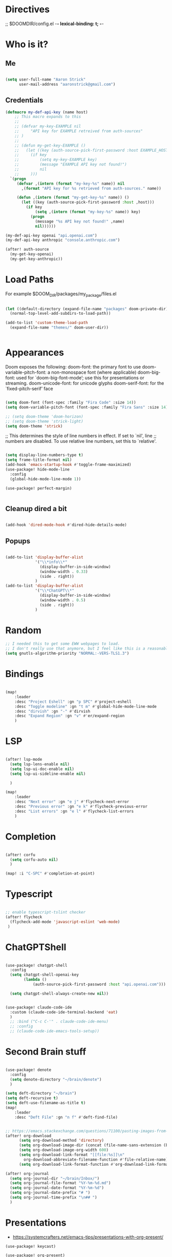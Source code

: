 #+STARTUP: overview

* Directives
;; $DOOMDIR/config.el -*- lexical-binding: t; -*-

* Who is it?
** Me
#+BEGIN_SRC emacs-lisp :tangle yes

(setq user-full-name "Aaron Strick"
      user-mail-address "aaronstrick@gmail.com")

#+END_SRC

** Credentials

#+BEGIN_SRC emacs-lisp :tangle yes
(defmacro my-def-api-key (name host)
    ;; This macro expands to this
    ;;
    ;; (defvar my-key-EXAMPLE nil
    ;;     "API key for EXAMPLE retreived from auth-sources"
    ;; )
    ;;
    ;; (defun my-get-key-EXAMPLE ()
    ;;   (let ((key (auth-source-pick-first-password :host EXAMPLE_HOST)))
    ;;     (if key
    ;;         (setq my-key-EXAMPLE key)
    ;;         (message "EXAMPLE API key not found!")
    ;;         nil
    ;;     )))
  `(progn
     (defvar ,(intern (format "my-key-%s" name)) nil
       ,(format "API key for %s retrieved from auth-sources." name))

     (defun ,(intern (format "my-get-key-%s" name)) ()
       (let ((key (auth-source-pick-first-password :host ,host)))
         (if key
             (setq ,(intern (format "my-key-%s" name)) key)
           (progn
             (message "%s API key not found!" ,name)
             nil))))))

(my-def-api-key openai "api.openai.com")
(my-def-api-key anthropic "console.anthropic.com")

(after! auth-source
  (my-get-key-openai)
  (my-get-key-anthropic))

#+END_SRC

* Load Paths

For example $DOOM_DIR/packages/my_package/files.el

#+BEGIN_SRC emacs-lisp :tangle yes

(let ((default-directory (expand-file-name "packages" doom-private-dir)))
  (normal-top-level-add-subdirs-to-load-path))

(add-to-list 'custom-theme-load-path
  (expand-file-name "themes/" doom-user-dir))


#+END_SRC

* Appearances

Doom exposes the following:
    doom-font: the primary font to use
    doom-variable-pitch-font: a non-monospace font (where applicable)
    doom-big-font: used for `doom-big-font-mode’; use this for presentations or streaming.
    doom-unicode-font: for unicode glyphs
    doom-serif-font: for the `fixed-pitch-serif’ face

#+BEGIN_SRC emacs-lisp :tangle yes

(setq doom-font (font-spec :family "Fira Code" :size 14))
(setq doom-variable-pitch-font (font-spec :family "Fira Sans" :size 14)) 

;; (setq doom-theme 'doom-horizon)
;; (setq doom-theme 'strick-light)
(setq doom-theme 'strick)

#+END_SRC

;; This determines the style of line numbers in effect. If set to `nil', line
;; numbers are disabled. To use relative line numbers, set this to `relative'.
#+BEGIN_SRC emacs-lisp :tangle yes

(setq display-line-numbers-type t)
(setq frame-title-format nil)
(add-hook 'emacs-startup-hook #'toggle-frame-maximized)
(use-package! hide-mode-line
  :config
  (global-hide-mode-line-mode 1))

(use-package! perfect-margin)


#+END_SRC

** Cleanup dired a bit

#+BEGIN_SRC emacs-lisp :tangle yes

(add-hook 'dired-mode-hook #'dired-hide-details-mode)

#+END_SRC
** Popups
#+BEGIN_SRC emacs-lisp :tangle yes

(add-to-list 'display-buffer-alist
             '("\\*info\\*"
               (display-buffer-in-side-window)
               (window-width . 0.33)
               (side . right))
             )
(add-to-list 'display-buffer-alist
             '("\\*ChatGPT\\*"
               (display-buffer-in-side-window)
               (window-width . 0.5)
               (side . right))
             )
#+END_SRC

* Random
#+BEGIN_SRC emacs-lisp :tangle yes
;; I needed this to get some EWW webpages to load.
;; I don't really use that anymore, but I feel like this is a reasonable fix to keep.
(setq gnutls-algorithm-priority "NORMAL:-VERS-TLS1.3")
#+END_SRC

* Bindings

#+BEGIN_SRC emacs-lisp :tangle yes

(map!
    :leader
    :desc "Project Eshell" :gn "p SPC" #'project-eshell
    :desc "Toggle modeline" :gn "t m" #'global-hide-mode-line-mode
    :desc "dirvish" :gn "-" #'dirvish
    :desc "Expand Region" :gn "v" #'er/expand-region
    )
#+END_SRC

* LSP

#+begin_src emacs-lisp :tangle yes

(after! lsp-mode
  (setq lsp-lens-enable nil)
  (setq lsp-ui-doc-enable nil)
  (setq lsp-ui-sideline-enable nil)

  )

(map!
    :leader
    :desc "Next error" :gn "e j" #'flycheck-next-error
    :desc "Previous error" :gn "e k" #'flycheck-previous-error
    :desc "List errors" :gn "e l" #'flycheck-list-errors
    )

#+end_src
* Completion

#+begin_src emacs-lisp :tangle yes

(after! corfu
  (setq corfu-auto nil)
  )

(map! :i "C-SPC" #'completion-at-point)

#+end_src

* Typescript
#+begin_src emacs-lisp :tangle yes

;; enable typescript-tslint checker
(after! flycheck
  (flycheck-add-mode 'javascript-eslint 'web-mode)
 )
#+end_src

* ChatGPTShell
#+begin_src emacs-lisp :tangle yes

(use-package! chatgpt-shell
  :config
  (setq chatgpt-shell-openai-key
        (lambda ()
            (auth-source-pick-first-password :host "api.openai.com")))

  (setq chatgpt-shell-always-create-new nil))


(use-package! claude-code-ide
  :custom (claude-code-ide-terminal-backend 'eat)
  )
  ;; :bind ("C-c C-'" . claude-code-ide-menu)
  ;; :config
  ;; (claude-code-ide-emacs-tools-setup))
#+end_src



* Second Brain stuff

#+begin_src emacs-lisp :tangle yes

(use-package! denote
  :config
  (setq denote-directory "~/brain/denote")
  )

(setq deft-directory "~/brain")
(setq deft-recursive t)
(setq deft-use-filename-as-title t)
(map!
    :leader
    :desc "Deft File" :gn "n f" #'deft-find-file)


;; https://emacs.stackexchange.com/questions/71100/pasting-images-from-clipboard-into-orgmode
(after! org-download
      (setq org-download-method 'directory)
      (setq org-download-image-dir (concat (file-name-sans-extension (buffer-file-name)) "-img"))
      (setq org-download-image-org-width 600)
      (setq org-download-link-format "[[file:%s]]\n"
        org-download-abbreviate-filename-function #'file-relative-name)
      (setq org-download-link-format-function #'org-download-link-format-function-default))

(after! org-journal
  (setq org-journal-dir "~/brain/Inbox/")
  (setq org-journal-file-format "%Y-%m-%d.md")
  (setq org-journal-date-format "%Y-%m-%d")
  (setq org-journal-date-prefix "# ")
  (setq org-journal-time-prefix "\n## ")
  )
#+end_src
* Presentations
- https://systemcrafters.net/emacs-tips/presentations-with-org-present/
  
#+begin_src elisp :tangle yes
(use-package! keycast)

(use-package! org-present)

(defun my/org-present-prepare-slide (buffer-name heading)
  ;; Show only top-level headlines
  (org-overview)
  ;; Unfold the current entry
  (org-show-entry)
  ;; Show only direct subheadings of the slide but don't expand them
  (org-show-children))
(add-hook 'org-present-after-navigate-functions 'my/org-present-prepare-slide)

(defun my/org-present-start ()
  (beginning-of-buffer)
  (setq my-presentation-original-linenumbers display-line-numbers)
  (setq display-line-numbers nil)
  (keycast-header-line-mode t)
  (org-present-big))

(defun my/org-present-end ()
  (setq display-line-numbers my-presentation-original-linenumbers)
  (keycast-header-line-mode -1)
  (org-present-small))

;; Register hooks with org-present
(add-hook 'org-present-mode-hook 'my/org-present-start)
(add-hook 'org-present-mode-quit-hook 'my/org-present-end)


* Habits
I've been using[[https:xenodium.com][ xenodium]]'s flat habits, but I want to be able to super quickly mark things on my computer. org-habit weirdly doesn't seem to have support for this... I guess because they expect you to fully be on org mode (which I'm not). So this code allows me to update the habits
#+begin_src emacs-lisp :tangle yes

(use-package! org-habit-stats)

(setq strk/habit-file "~/Library/Mobile Documents/com~apple~CloudDocs/Org/my-habits.org")
(after! org
  (add-to-list 'org-modules 'org-habit)
  (add-to-list 'org-agenda-files strk/habit-file))

(defun strk/_habit-candidates ()
  "Return an alist of (HEADING . MARKER) for all headings with STYLE=\"habit\" in `strk/habit-file'."
  (let* ((file (expand-file-name strk/habit-file))
         (buf (find-file-noselect file)))
    (with-current-buffer buf
      (org-mode) ;; ensure org functions are available
      (let (result)
        (org-map-entries
         (lambda ()
           ;; store a copy-marker so it stays valid across buffer changes
           (let ((title (org-get-heading t t t t))
                 (m (copy-marker (point))))
     (push (cons title m) result)))
         "STYLE=\"habit\"" ;; match entries marked as habits
         'file)
        (nreverse result))))) ;; return in buffer order

;;;###autoload
(defun strk/habits-open-file ()
    "Open my habit file"
    (interactive)
    (find-file strk/habit-file))


;;;###autoload
(defun strk/habits-mark-done ()
  "Prompt for a habit (from `strk/habit-file') and mark the chosen one DONE.

This uses the headline text for completion. When the headline is marked DONE,
Org's normal state-change/logging code will run (so REPEAT_TO_STATE, LOGGING,
and repeaters like .+1d are respected). The habit file is saved afterward."
  (interactive)
  (let* ((cands (strk/_habit-candidates)))
    (unless cands
      (user-error "No habits found in %s" strk/habit-file))
    (let* ((names (mapcar #'car cands))
           (choice (completing-read "Habit: " names nil t))
           (marker (cdr (assoc choice cands))))
      (unless marker
        (user-error "Selection not found"))
      (let ((buf (marker-buffer marker)))
        (unless (buffer-live-p buf)
          (user-error "Buffer for habit file not available"))
        (with-current-buffer buf
          ;; go to the heading and mark DONE
          (goto-char (marker-position marker))
          (org-back-to-heading t)
          ;; Use a canonical DONE keyword; if you have different keywords,
          ;; you can change "DONE" to your desired keyword or compute it.
          (org-todo "DONE")
          (save-buffer)))
      (message "Marked habit %s DONE" choice))))

  ;;;###autoload
  (defun strk/habits-get-stats ()
    "Interactively select a habit using strk/_habit-candidates and open
  org-habit-stats buffer."
    (interactive)
    (let* ((cands (strk/_habit-candidates)))
      (unless cands
          (user-error "No habits found in %s" strk/habit-file))
        (let* ((names (mapcar #'car cands))
               (choice (completing-read "Habit: " names nil t))
               (marker (cdr (assoc choice cands))))
          (unless marker
            user-error "Selection not found")
          (let ((buf (marker-buffer marker)))
            (with-current-buffer buf
              (goto-char (marker-position marker))
              (org-back-to-heading t)
              (let* ((habit-name (org-element-property :raw-value
  (org-element-at-point)))
                     (habit-data (org-habit-stats-parse-todo (point)))
                     (habit-description (org-entry-get (point) "DESCRIPTION")))
                (print habit-data)
                (org-habit-stats-create-habit-buffer habit-data habit-name
  habit-description 'file)))))))

(map!
   :leader
   :desc "Open Habit File" :gn "d f" #'strk/habits-open-file
   :desc "Capture Habit" :gn "d c" #'strk/habits-mark-done
   :desc "Habit Stats" :gn "d s" #'strk/habits-get-stats)
#+end_src


* Claude Code
#+BEGIN_SRC emacs-lisp :tangle yes

(use-package! eat)
(use-package! claude-code
  :config
  (setq claude-code-ide-terminal-backend 'eat)
  )
(use-package! monet)
(add-hook 'claude-code-process-environment-functions #'monet-start-server-function)

#+END_SRC
